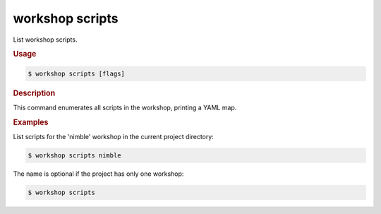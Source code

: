 .. _ref_workshop_scripts:

workshop scripts
----------------

List workshop scripts.

.. rubric:: Usage

.. code-block:: console

   $ workshop scripts [flags]

.. rubric:: Description


This command enumerates all scripts in the workshop, printing a YAML map.


.. rubric:: Examples


List scripts for the 'nimble' workshop in the current project directory:

.. code-block:: console

   $ workshop scripts nimble


The name is optional if the project has only one workshop:

.. code-block:: console

   $ workshop scripts


